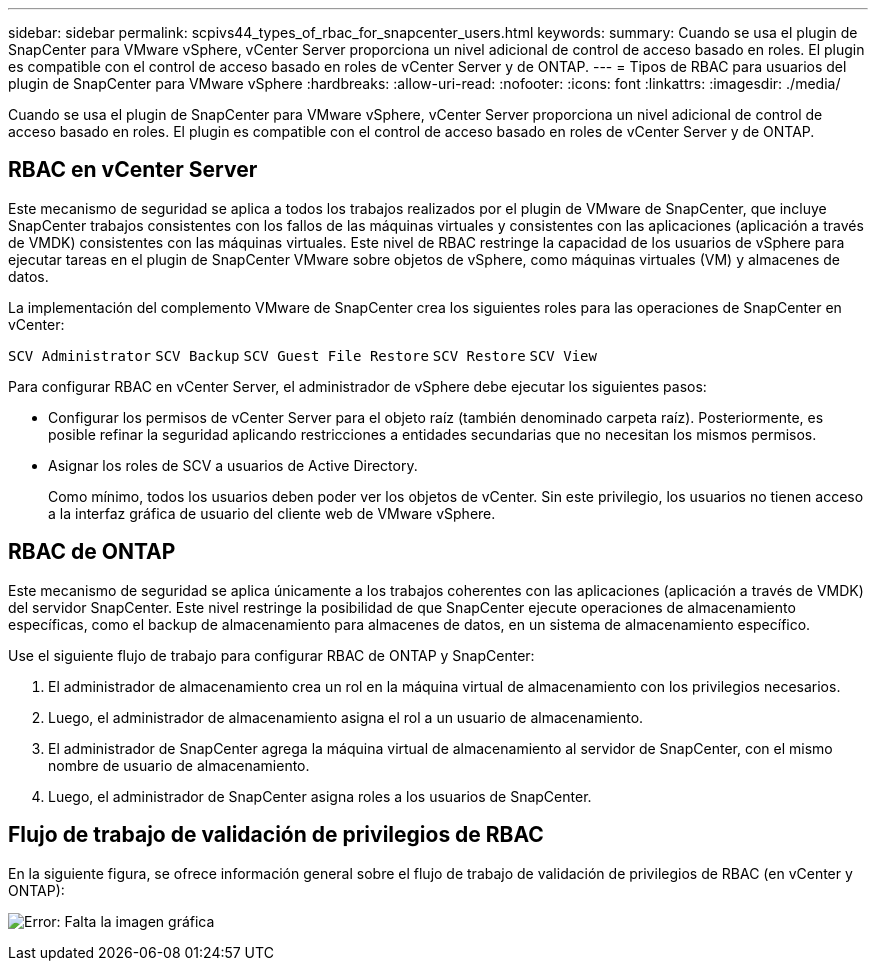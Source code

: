 ---
sidebar: sidebar 
permalink: scpivs44_types_of_rbac_for_snapcenter_users.html 
keywords:  
summary: Cuando se usa el plugin de SnapCenter para VMware vSphere, vCenter Server proporciona un nivel adicional de control de acceso basado en roles. El plugin es compatible con el control de acceso basado en roles de vCenter Server y de ONTAP. 
---
= Tipos de RBAC para usuarios del plugin de SnapCenter para VMware vSphere
:hardbreaks:
:allow-uri-read: 
:nofooter: 
:icons: font
:linkattrs: 
:imagesdir: ./media/


[role="lead"]
Cuando se usa el plugin de SnapCenter para VMware vSphere, vCenter Server proporciona un nivel adicional de control de acceso basado en roles. El plugin es compatible con el control de acceso basado en roles de vCenter Server y de ONTAP.



== RBAC en vCenter Server

Este mecanismo de seguridad se aplica a todos los trabajos realizados por el plugin de VMware de SnapCenter, que incluye SnapCenter trabajos consistentes con los fallos de las máquinas virtuales y consistentes con las aplicaciones (aplicación a través de VMDK) consistentes con las máquinas virtuales. Este nivel de RBAC restringe la capacidad de los usuarios de vSphere para ejecutar tareas en el plugin de SnapCenter VMware sobre objetos de vSphere, como máquinas virtuales (VM) y almacenes de datos.

La implementación del complemento VMware de SnapCenter crea los siguientes roles para las operaciones de SnapCenter en vCenter:

`SCV Administrator`
`SCV Backup`
`SCV Guest File Restore`
`SCV Restore`
`SCV View`

Para configurar RBAC en vCenter Server, el administrador de vSphere debe ejecutar los siguientes pasos:

* Configurar los permisos de vCenter Server para el objeto raíz (también denominado carpeta raíz). Posteriormente, es posible refinar la seguridad aplicando restricciones a entidades secundarias que no necesitan los mismos permisos.
* Asignar los roles de SCV a usuarios de Active Directory.
+
Como mínimo, todos los usuarios deben poder ver los objetos de vCenter. Sin este privilegio, los usuarios no tienen acceso a la interfaz gráfica de usuario del cliente web de VMware vSphere.





== RBAC de ONTAP

Este mecanismo de seguridad se aplica únicamente a los trabajos coherentes con las aplicaciones (aplicación a través de VMDK) del servidor SnapCenter. Este nivel restringe la posibilidad de que SnapCenter ejecute operaciones de almacenamiento específicas, como el backup de almacenamiento para almacenes de datos, en un sistema de almacenamiento específico.

Use el siguiente flujo de trabajo para configurar RBAC de ONTAP y SnapCenter:

. El administrador de almacenamiento crea un rol en la máquina virtual de almacenamiento con los privilegios necesarios.
. Luego, el administrador de almacenamiento asigna el rol a un usuario de almacenamiento.
. El administrador de SnapCenter agrega la máquina virtual de almacenamiento al servidor de SnapCenter, con el mismo nombre de usuario de almacenamiento.
. Luego, el administrador de SnapCenter asigna roles a los usuarios de SnapCenter.




== Flujo de trabajo de validación de privilegios de RBAC

En la siguiente figura, se ofrece información general sobre el flujo de trabajo de validación de privilegios de RBAC (en vCenter y ONTAP):

image:scpivs44_image1.png["Error: Falta la imagen gráfica"]
